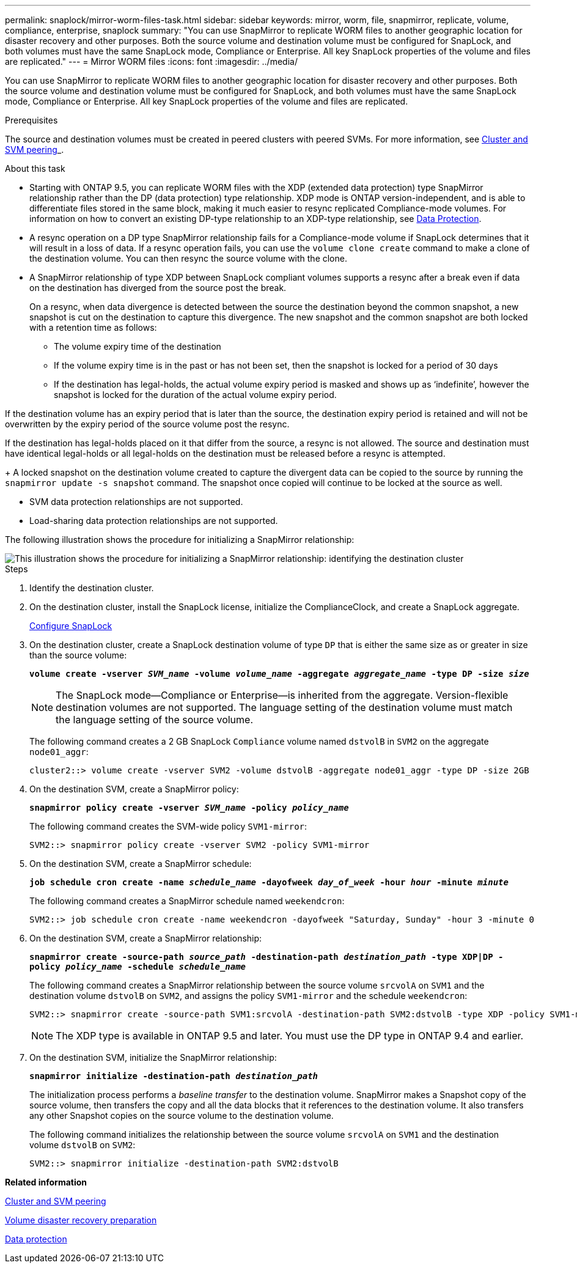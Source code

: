 ---
permalink: snaplock/mirror-worm-files-task.html
sidebar: sidebar
keywords: mirror, worm, file, snapmirror, replicate, volume, compliance, enterprise, snaplock
summary: "You can use SnapMirror to replicate WORM files to another geographic location for disaster recovery and other purposes. Both the source volume and destination volume must be configured for SnapLock, and both volumes must have the same SnapLock mode, Compliance or Enterprise. All key SnapLock properties of the volume and files are replicated."
---
= Mirror WORM files
:icons: font
:imagesdir: ../media/

[.lead]
You can use SnapMirror to replicate WORM files to another geographic location for disaster recovery and other purposes. Both the source volume and destination volume must be configured for SnapLock, and both volumes must have the same SnapLock mode, Compliance or Enterprise. All key SnapLock properties of the volume and files are replicated.

.Prerequisites

The source and destination volumes must be created in peered clusters with peered SVMs. For more information, see https://docs.netapp.com/us-en/ontap-sm-classic/peering/index.html[Cluster and SVM peering]_.

.About this task

* Starting with ONTAP 9.5, you can replicate WORM files with the XDP (extended data protection) type SnapMirror relationship rather than the DP (data protection) type relationship. XDP mode is ONTAP version-independent, and is able to differentiate files stored in the same block, making it much easier to resync replicated Compliance-mode volumes. For information on how to convert an existing DP-type relationship to an XDP-type relationship, see link:../data-protection/index.html[Data Protection].
* A resync operation on a DP type SnapMirror relationship fails for a Compliance-mode volume if SnapLock determines that it will result in a loss of data. If a resync operation fails, you can use the `volume clone create` command to make a clone of the destination volume. You can then resync the source volume with the clone.
* A SnapMirror relationship of type XDP between SnapLock compliant volumes supports a resync after a break even if data on the destination has diverged from the source post the break.
+
On a resync, when data divergence is detected between the source the destination beyond the common snapshot, a new snapshot is cut on the destination to capture this divergence. The new snapshot and the common snapshot are both locked with a retention time as follows:

 ** The volume expiry time of the destination
 ** If the volume expiry time is in the past or has not been set, then the snapshot is locked for a period of 30 days
 ** If the destination has legal-holds, the actual volume expiry period is masked and shows up as '`indefinite`', however the snapshot is locked for the duration of the actual volume expiry period.

If the destination volume has an expiry period that is later than the source, the destination expiry period is retained and will not be overwritten by the expiry period of the source volume post the resync.

If the destination has legal-holds placed on it that differ from the source, a resync is not allowed. The source and destination must have identical legal-holds or all legal-holds on the destination must be released before a resync is attempted.
+
A locked snapshot on the destination volume created to capture the divergent data can be copied to the source by running the `snapmirror update -s snapshot` command. The snapshot once copied will continue to be locked at the source as well.

* SVM data protection relationships are not supported.
* Load-sharing data protection relationships are not supported.

The following illustration shows the procedure for initializing a SnapMirror relationship:

image::../media/snapmirror_steps_clustered.png[This illustration shows the procedure for initializing a SnapMirror relationship: identifying the destination cluster, creating a destination volume, creating a SnapMirror relationship between the volumes, and then initializing the relationship to start a baseline transfer.]

.Steps

. Identify the destination cluster.
. On the destination cluster, install the SnapLock license, initialize the ComplianceClock, and create a SnapLock aggregate.
+
xref:configure-snaplock-concept.adoc[Configure SnapLock]

. On the destination cluster, create a SnapLock destination volume of type `DP` that is either the same size as or greater in size than the source volume:
+
`*volume create -vserver _SVM_name_ -volume _volume_name_ -aggregate _aggregate_name_ -type DP -size _size_*`
+
[NOTE]
====
The SnapLock mode--Compliance or Enterprise--is inherited from the aggregate. Version-flexible destination volumes are not supported. The language setting of the destination volume must match the language setting of the source volume.
====
+
The following command creates a 2 GB SnapLock `Compliance` volume named `dstvolB` in `SVM2` on the aggregate `node01_aggr`:
+
----
cluster2::> volume create -vserver SVM2 -volume dstvolB -aggregate node01_aggr -type DP -size 2GB
----

. On the destination SVM, create a SnapMirror policy:
+
`*snapmirror policy create -vserver _SVM_name_ -policy _policy_name_*`
+
The following command creates the SVM-wide policy `SVM1-mirror`:
+
----
SVM2::> snapmirror policy create -vserver SVM2 -policy SVM1-mirror
----

. On the destination SVM, create a SnapMirror schedule:
+
`*job schedule cron create -name _schedule_name_ -dayofweek _day_of_week_ -hour _hour_ -minute _minute_*`
+
The following command creates a SnapMirror schedule named `weekendcron`:
+
----
SVM2::> job schedule cron create -name weekendcron -dayofweek "Saturday, Sunday" -hour 3 -minute 0
----

. On the destination SVM, create a SnapMirror relationship:
+
`*snapmirror create -source-path _source_path_ -destination-path _destination_path_ -type XDP|DP -policy _policy_name_ -schedule _schedule_name_*`
+
The following command creates a SnapMirror relationship between the source volume `srcvolA` on `SVM1` and the destination volume `dstvolB` on `SVM2`, and assigns the policy `SVM1-mirror` and the schedule `weekendcron`:
+
----
SVM2::> snapmirror create -source-path SVM1:srcvolA -destination-path SVM2:dstvolB -type XDP -policy SVM1-mirror -schedule weekendcron
----
+
[NOTE]
====
The XDP type is available in ONTAP 9.5 and later. You must use the DP type in ONTAP 9.4 and earlier.
====

. On the destination SVM, initialize the SnapMirror relationship:
+
`*snapmirror initialize -destination-path _destination_path_*`
+
The initialization process performs a _baseline transfer_ to the destination volume. SnapMirror makes a Snapshot copy of the source volume, then transfers the copy and all the data blocks that it references to the destination volume. It also transfers any other Snapshot copies on the source volume to the destination volume.
+
The following command initializes the relationship between the source volume `srcvolA` on `SVM1` and the destination volume `dstvolB` on `SVM2`:
+
----
SVM2::> snapmirror initialize -destination-path SVM2:dstvolB
----

*Related information*

https://docs.netapp.com/us-en/ontap-sm-classic/peering/index.html[Cluster and SVM peering]

https://docs.netapp.com/us-en/ontap-sm-classic/volume-disaster-prep/index.html[Volume disaster recovery preparation]

link:../data-protection/index.html[Data protection]
